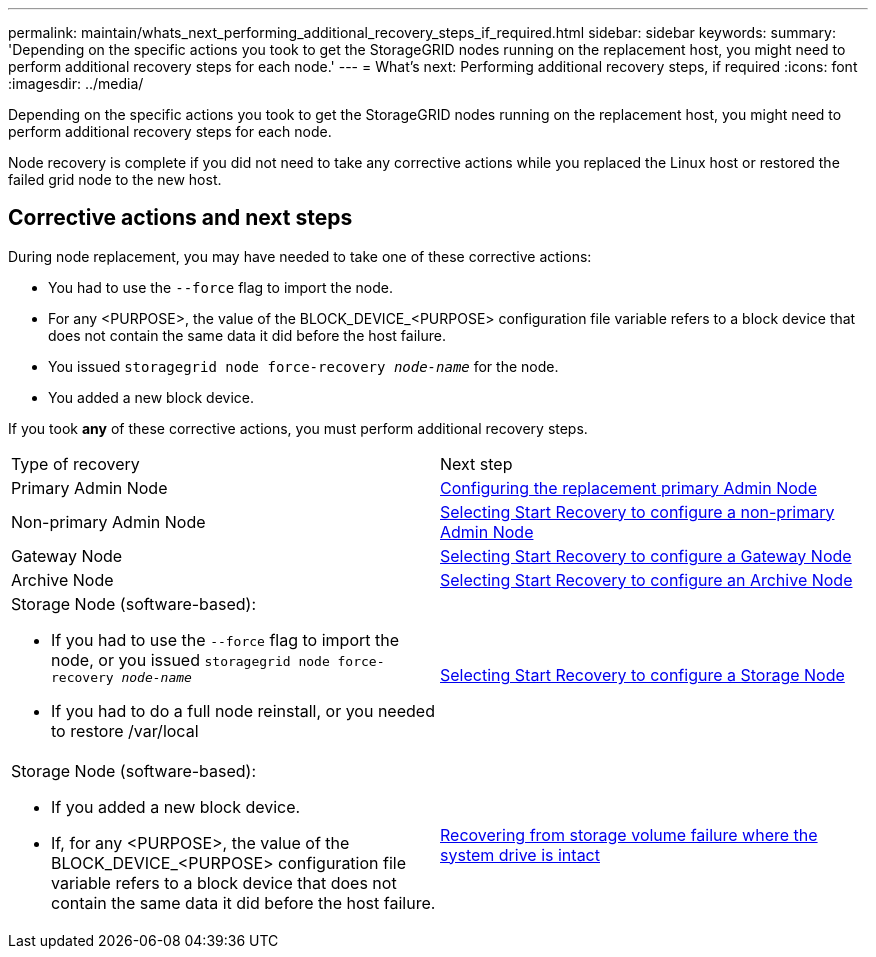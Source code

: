 ---
permalink: maintain/whats_next_performing_additional_recovery_steps_if_required.html
sidebar: sidebar
keywords: 
summary: 'Depending on the specific actions you took to get the StorageGRID nodes running on the replacement host, you might need to perform additional recovery steps for each node.'
---
= What's next: Performing additional recovery steps, if required
:icons: font
:imagesdir: ../media/

[.lead]
Depending on the specific actions you took to get the StorageGRID nodes running on the replacement host, you might need to perform additional recovery steps for each node.

Node recovery is complete if you did not need to take any corrective actions while you replaced the Linux host or restored the failed grid node to the new host.

== Corrective actions and next steps

During node replacement, you may have needed to take one of these corrective actions:

* You had to use the `--force` flag to import the node.
* For any <PURPOSE>, the value of the BLOCK_DEVICE_<PURPOSE> configuration file variable refers to a block device that does not contain the same data it did before the host failure.
* You issued `storagegrid node force-recovery _node-name_` for the node.
* You added a new block device.

If you took *any* of these corrective actions, you must perform additional recovery steps.

|===
| Type of recovery| Next step
a|
Primary Admin Node
a|
xref:configuring_replacement_primary_admin_node.adoc[Configuring the replacement primary Admin Node]
a|
Non-primary Admin Node
a|
xref:selecting_start_recovery_to_configure_non_primary_admin_node.adoc[Selecting Start Recovery to configure a non-primary Admin Node]
a|
Gateway Node
a|
xref:selecting_start_recovery_to_configure_gateway_node.adoc[Selecting Start Recovery to configure a Gateway Node]
a|
Archive Node
a|
link:selecting_start_recovery_to_configure_archive_node.md#[Selecting Start Recovery to configure an Archive Node]
a|
Storage Node (software-based):

* If you had to use the `--force` flag to import the node, or you issued `storagegrid node force-recovery _node-name_`
* If you had to do a full node reinstall, or you needed to restore /var/local

a|
xref:selecting_start_recovery_to_configure_storage_node.adoc[Selecting Start Recovery to configure a Storage Node]
a|
Storage Node (software-based):

* If you added a new block device.
* If, for any <PURPOSE>, the value of the BLOCK_DEVICE_<PURPOSE> configuration file variable refers to a block device that does not contain the same data it did before the host failure.

a|
link:recovering_from_storage_volume_failure_where_system_drive_is_intact.md#[Recovering from storage volume failure where the system drive is intact]
|===
